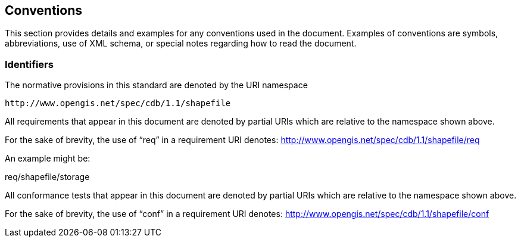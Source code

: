 == Conventions

This section provides details and examples for any conventions used in the document. Examples of conventions are symbols, abbreviations, use of XML schema, or special notes regarding how to read the document.

=== Identifiers

The normative provisions in this standard are denoted by the URI namespace

    http://www.opengis.net/spec/cdb/1.1/shapefile

All requirements that appear in this document are denoted by partial URIs which are relative to the namespace shown above.

For the sake of brevity, the use of “req” in a requirement URI denotes:
      http://www.opengis.net/spec/cdb/1.1/shapefile/req

An example might be:

req/shapefile/storage

All conformance tests that appear in this document are denoted by partial URIs which are relative to the namespace shown above.

For the sake of brevity, the use of “conf” in a requirement URI denotes:
        http://www.opengis.net/spec/cdb/1.1/shapefile/conf
